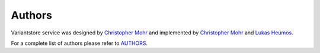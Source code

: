Authors
=======

Variantstore service was designed by `Christopher Mohr <https://github.com/christopher-mohr>`_ and implemented by `Christopher Mohr <https://github.com/christopher-mohr>`_ and `Lukas Heumos <https://github.com/zethson>`_.

For a complete list of authors please refer to `AUTHORS <https://github.com/qbicsoftware/variantstore-service/blob/master/AUTHORS>`_. 

